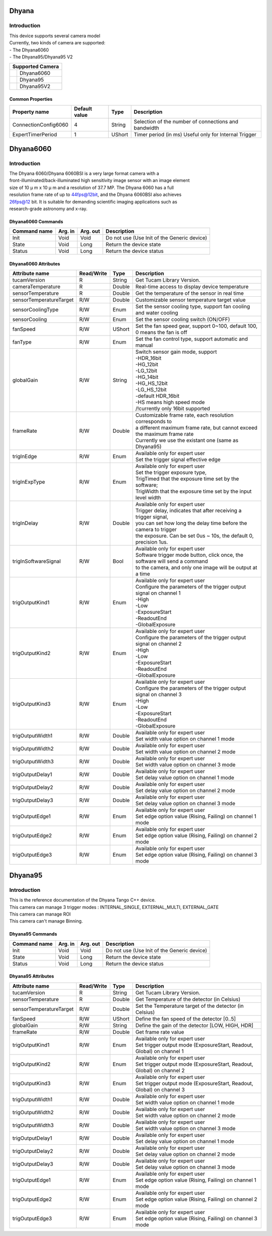 Dhyana
-------------

Introduction
============
| This device supports several camera model
| Currently, two kinds of camera are supported: 
| - The Dhyana6060
| - The Dhyana95/Dhyana95 V2


+-----------------------------+-----------------------+
|                    Supported Camera                 |
+=============================+=======================+
| .. image:: Dhyana6060.png   |                       |
|     :height: 200            | Dhyana6060            |
|     :width: 300             |                       |
+-----------------------------+-----------------------+
| .. image:: Dhyana95.png     |                       |
|     :height: 200            | Dhyana95              |
|     :width: 250             |                       |
+-----------------------------+-----------------------+
| .. image:: Dhyana95V2.png   |                       |
|     :height: 200            | Dhyana95V2            |
|     :width: 250             |                       |
+-----------------------------+-----------------------+

Common Properties
``````````````````````

====================================== ========================= ===================  ===========================================
Property name                          Default value             Type                 Description
====================================== ========================= ===================  ===========================================
ConnectionConfig6060                   4                         String               Selection of the number of connections and bandwidth             
ExpertTimerPeriod                      1                         UShort               Timer period (in ms) Useful only for Internal Trigger             
====================================== ========================= ===================  ===========================================


Dhyana6060
-------------

Introduction
============
| The Dhyana 6060/Dhyana 6060BSI is a very large format camera with a
| front-illuminated/back-illuminated high sensitivity image sensor with an image element
| size of 10 μ m x 10 μ m and a resolution of 37.7 MP. The Dhyana 6060 has a full
| resolution frame rate of up to 44fps@12bit, and the Dhyana 6060BSI also achieves
| 26fps@12 bit. It is suitable for demanding scientific imaging applications such as
| research-grade astronomy and x-ray.



Dhyana6060 Commands
````````````````````

======================= =============== ======================= =============================================================================
Command name            Arg. in         Arg. out                Description
======================= =============== ======================= =============================================================================
Init                    Void            Void                    Do not use (Use Init of the Generic device) 
State                   Void            Long                    Return the device state
Status                  Void            Long                    Return the device status
======================= =============== ======================= =============================================================================


Dhyana6060 Attributes
````````````````````````````

=============================== ======================== ================== ===============================================
Attribute name                  Read/Write               Type               Description
=============================== ======================== ================== ===============================================
tucamVersion                    R                        String             Get Tucam Library Version.
cameraTemperature               R                        Double             Real-time access to display device temperature
sensorTemperature               R                        Double             Get the temperature of the sensor in real time
sensorTemperatureTarget         R/W                      Double             Customizable sensor temperature target value
sensorCoolingType               R/W                      Enum               | Set the sensor cooling type, support fan cooling
                                                                            | and water cooling
sensorCooling                   R/W                      Enum               Set the sensor cooling switch (ON/OFF)
fanSpeed                        R/W                      UShort             | Set the fan speed gear, support 0~100, default 100,
                                                                            | 0 means the fan is off
fanType                         R/W                      Enum               Set the fan control type, support automatic and manual
globalGain                      R/W                      String             | Switch sensor gain mode, support
                                                                            | -HDR_16bit
                                                                            | -HG_12bit
                                                                            | -LG_12bit
                                                                            | -HG_14bit
                                                                            | -HG_HS_12bit
                                                                            | -LG_HS_12bit
                                                                            | -default HDR_16bit
                                                                            | -HS means high speed mode
                                                                            | /!\ currently only 16bit supported
frameRate                       R/W                      Double             | Customizable frame rate, each resolution corresponds to
                                                                            | a different maximum frame rate, but cannot exceed the maximum frame rate
                                                                            | Currently we use the existant one (same as Dhyana95)
trigInEdge                      R/W                      Enum               | Available only for expert user
                                                                            | Set the trigger signal effective edge
trigInExpType                   R/W                      Enum               | Available only for expert user
                                                                            | Set the trigger exposure type, 
                                                                            | TrigTimed that the exposure time set by the software; 
                                                                            | TrigWidth that the exposure time set by the input level width
trigInDelay                     R/W                      Double             | Available only for expert user
                                                                            | Trigger delay, indicates that after receiving a trigger signal,
                                                                            | you can set how long the delay time before the camera to trigger 
                                                                            | the exposure. Can be set 0us ~ 10s, the default 0, precision 1us.
trigInSoftwareSignal            R/W                      Bool               | Available only for expert user
                                                                            | Software trigger mode button, click once, the software will send a command
                                                                            | to the camera, and only one image will be output at a time
trigOutputKind1                 R/W                      Enum               | Available only for expert user
                                                                            | Configure the parameters of the trigger output signal on channel 1
                                                                            | -High
                                                                            | -Low
                                                                            | -ExposureStart
                                                                            | -ReadoutEnd
                                                                            | -GlobalExposure 
trigOutputKind2                 R/W                      Enum               | Available only for expert user
                                                                            | Configure the parameters of the trigger output signal on channel 2
                                                                            | -High
                                                                            | -Low
                                                                            | -ExposureStart
                                                                            | -ReadoutEnd
                                                                            | -GlobalExposure
trigOutputKind3                 R/W                      Enum               | Available only for expert user
                                                                            | Configure the parameters of the trigger output signal on channel 3
                                                                            | -High
                                                                            | -Low
                                                                            | -ExposureStart
                                                                            | -ReadoutEnd
                                                                            | -GlobalExposure
trigOutputWidth1                R/W                      Double             | Available only for expert user
                                                                            | Set width value option on channel 1 mode
trigOutputWidth2                R/W                      Double             | Available only for expert user
                                                                            | Set width value option on channel 2 mode
trigOutputWidth3                R/W                      Double             | Available only for expert user
                                                                            | Set width value option on channel 3 mode
trigOutputDelay1                R/W                      Double             | Available only for expert user
                                                                            | Set delay value option on channel 1 mode
trigOutputDelay2                R/W                      Double             | Available only for expert user
                                                                            | Set delay value option on channel 2 mode
trigOutputDelay3                R/W                      Double             | Available only for expert user
                                                                            | Set delay value option on channel 3 mode
trigOutputEdge1                 R/W                      Enum               | Available only for expert user
                                                                            | Set edge option value (Rising, Failing) on channel 1 mode
trigOutputEdge2                 R/W                      Enum               | Available only for expert user
                                                                            | Set edge option value (Rising, Failing) on channel 2 mode
trigOutputEdge3                 R/W                      Enum               | Available only for expert user
                                                                            | Set edge option value (Rising, Failing) on channel 3 mode
=============================== ======================== ================== ===============================================



Dhyana95
-------------

Introduction
============
| This is the reference documentation of the Dhyana Tango C++ device.
| This camera can manage 3 trigger modes : INTERNAL_SINGLE, EXTERNAL_MULTI, EXTERNAL_GATE
| This camera can manage ROI
| This camera can't manage Binning.



Dhyana95 Commands
````````````````````

======================= =============== ======================= =============================================================================
Command name            Arg. in         Arg. out                Description
======================= =============== ======================= =============================================================================
Init                    Void            Void                    Do not use (Use Init of the Generic device) 
State                   Void            Long                    Return the device state
Status                  Void            Long                    Return the device status
======================= =============== ======================= =============================================================================


Dhyana95 Attributes
````````````````````````````

=============================== ======================== ================== ===============================================
Attribute name                  Read/Write               Type               Description
=============================== ======================== ================== ===============================================
tucamVersion                    R                        String             Get Tucam Library Version.
sensorTemperature               R                        Double             Get Temperature of the detector (in Celsius)
sensorTemperatureTarget         R/W                      Double             Set the Temperature target of the detector (in Celsius)
fanSpeed                        R/W                      UShort             Define the fan speed of the detector [0..5]
globalGain                      R/W                      String             Define the gain of the detector [LOW, HIGH, HDR]
frameRate                       R/W                      Double             Get frame rate value
trigOutputKind1                 R/W                      Enum               | Available only for expert user
                                                                            | Set trigger output mode (ExposureStart, Readout, Global) on channel 1
trigOutputKind2                 R/W                      Enum               | Available only for expert user
                                                                            | Set trigger output mode (ExposureStart, Readout, Global) on channel 2
trigOutputKind3                 R/W                      Enum               | Available only for expert user
                                                                            | Set trigger output mode (ExposureStart, Readout, Global) on channel 3
trigOutputWidth1                R/W                      Double             | Available only for expert user
                                                                            | Set width value option on channel 1 mode
trigOutputWidth2                R/W                      Double             | Available only for expert user
                                                                            | Set width value option on channel 2 mode
trigOutputWidth3                R/W                      Double             | Available only for expert user
                                                                            | Set width value option on channel 3 mode
trigOutputDelay1                R/W                      Double             | Available only for expert user
                                                                            | Set delay value option on channel 1 mode
trigOutputDelay2                R/W                      Double             | Available only for expert user
                                                                            | Set delay value option on channel 2 mode
trigOutputDelay3                R/W                      Double             | Available only for expert user
                                                                            | Set delay value option on channel 3 mode
trigOutputEdge1                 R/W                      Enum               | Available only for expert user
                                                                            | Set edge option value (Rising, Failing) on channel 1 mode
trigOutputEdge2                 R/W                      Enum               | Available only for expert user
                                                                            | Set edge option value (Rising, Failing) on channel 2 mode
trigOutputEdge3                 R/W                      Enum               | Available only for expert user
                                                                            | Set edge option value (Rising, Failing) on channel 3 mode
=============================== ======================== ================== ===============================================